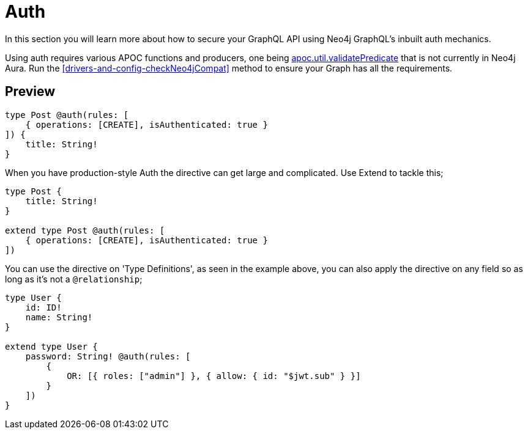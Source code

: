 [[auth]]
= Auth

In this section you will learn more about how to secure your GraphQL API using Neo4j GraphQL's inbuilt auth mechanics. 

Using auth requires various APOC functions and producers, one being https://neo4j.com/labs/apoc/4.1/overview/apoc.util/apoc.util.validatePredicate/[apoc.util.validatePredicate] that is not currently in Neo4j Aura. Run the <<drivers-and-config-checkNeo4jCompat>> method to ensure your Graph has all the requirements.

== Preview


[source, graphql]
----
type Post @auth(rules: [
    { operations: [CREATE], isAuthenticated: true }
]) {
    title: String!
}
----

When you have production-style Auth the directive can get large and complicated. Use Extend to tackle this;

[source, graphql]
----
type Post {
    title: String!
}

extend type Post @auth(rules: [
    { operations: [CREATE], isAuthenticated: true }
])
----

You can use the directive on 'Type Definitions', as seen in the example above, you can also apply the directive on any field so as long as it's not a `@relationship`;

[source, graphql]
----
type User {
    id: ID!
    name: String!
}

extend type User {
    password: String! @auth(rules: [
        {
            OR: [{ roles: ["admin"] }, { allow: { id: "$jwt.sub" } }]
        }
    ])
}
----
